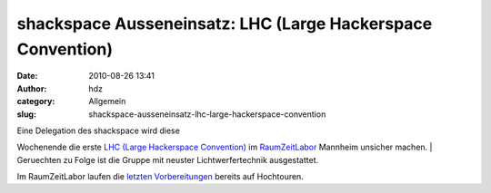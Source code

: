 shackspace Ausseneinsatz: LHC (Large Hackerspace Convention)
############################################################
:date: 2010-08-26 13:41
:author: hdz
:category: Allgemein
:slug: shackspace-ausseneinsatz-lhc-large-hackerspace-convention

| |RaumZeitLabor Mannheim|\ Eine Delegation des shackspace wird diese
Wochenende die erste `LHC (Large Hackerspace
Convention) <http://raumzeitlabor.de/wiki/1._Large_Hackerspace_Convention_%28LHC%29>`__
im `RaumZeitLabor <http://raumzeitlabor.de/>`__ Mannheim unsicher
machen.
|  Geruechten zu Folge ist die Gruppe mit neuster Lichtwerfertechnik
ausgestattet.

Im RaumZeitLabor laufen die `letzten
Vorbereitungen <http://raumzeitlabor.de/2010/08/21/intensive-lhc-vorbereitungen-ohne-rucksicht-auf-verluste/>`__
bereits auf Hochtouren.

.. |RaumZeitLabor Mannheim| image:: http://shackspace.de/wp-content/uploads/2010/07/227px-RaumZeitLaborLogo.png
   :target: http://shackspace.de/wp-content/uploads/2010/07/227px-RaumZeitLaborLogo.png
